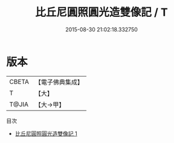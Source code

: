 #+TITLE: 比丘尼圓照圓光造雙像記 / T

#+DATE: 2015-08-30 21:02:18.332750
* 版本
 |     CBETA|【電子佛典集成】|
 |         T|【大】     |
 |     T@JIA|【大→甲】   |
目次
 - [[file:KR6p0040_001.txt][比丘尼圓照圓光造雙像記 1]]
